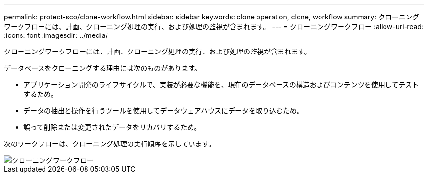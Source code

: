 ---
permalink: protect-sco/clone-workflow.html 
sidebar: sidebar 
keywords: clone operation, clone, workflow 
summary: クローニングワークフローには、計画、クローニング処理の実行、および処理の監視が含まれます。 
---
= クローニングワークフロー
:allow-uri-read: 
:icons: font
:imagesdir: ../media/


[role="lead"]
クローニングワークフローには、計画、クローニング処理の実行、および処理の監視が含まれます。

データベースをクローニングする理由には次のものがあります。

* アプリケーション開発のライフサイクルで、実装が必要な機能を、現在のデータベースの構造およびコンテンツを使用してテストするため。
* データの抽出と操作を行うツールを使用してデータウェアハウスにデータを取り込むため。
* 誤って削除または変更されたデータをリカバリするため。


次のワークフローは、クローニング処理の実行順序を示しています。

image::../media/sco_scc_wfs_clone_workflow.gif[クローニングワークフロー]
